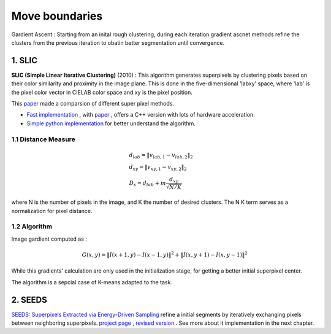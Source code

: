 Move boundaries
==================

Gardient Ascent : Starting from an inital rough clustering, during each iteration gradient ascnet methods refine
the clusters from the previous iteration to obatin better segmentation until convergence.

1. SLIC
-----------------

**SLIC (Simple Linear Iterative Clustering)** (2010) :
This algorithm generates superpixels by clustering pixels based on their color similarity and
proximity in the image plane. This is done in the five-dimensional 'labxy' space, where 'lab'
is the pixel color vector in CIELAB color space and xy is the pixel position.

This `paper <https://www.iro.umontreal.ca/~mignotte/IFT6150/Articles/SLIC_Superpixels.pdf>`_ made a comparsion of different super pixel methods.

.. image:: images/sp_compare.PNG
   :align: center
   :width: 80%


* `Fast implementation <https://github.com/Algy/fast-slic>`_ , with `paper <https://github.com/Algy/fast-slic/files/4009304/fastslic.pdf>`_ , offers a C++ version with lots of hardware acceleration.
* `Simple python implementation <https://github.com/laixintao/slic-python-implementation>`_ for better understand the algorithm.

1.1 Distance Measure
~~~~~~~~~~~~~~~~~~

.. math::
  \begin{align*}
  &d_{lab} = \| v_{lab,1} - v_{lab,2} \|_{2} \\
  &d_{xy} = \| v_{xy,1} - v_{xy,2} \|_{2} \\
  &D_{s} = d_{lab} + m \frac{d_{xy}}{\sqrt{N/K}}
  \end{align*}


where N is the number of pixels in the image, and K the number of desired clusters. The N K term serves as a normalization for pixel distance.

1.2 Algorithm
~~~~~~~~~~~~~~~~~~

Image gardient computed as :

.. math::
  G(x,y) = \|I(x+1, y) - I(x-1,y)\|^{2} + \|I(x, y+1) - I(x,y-1)\|^{2}

While this gradients' calculation are only used in the initialization stage, for getting a better initial superpixel center.

The algorithm is a sepcial case of K-means adapted to the task.

.. image:: images/SLIC.PNG
   :align: center
   :width: 80%


2. SEEDS
---------------------

`SEEDS: Superpixels Extracted via Energy-Driven Sampling <https://arxiv.org/abs/1309.3848>`_ refine a
initial segments by iteratively exchanging pixels between neighboring superpixels.
`project page <http://www.mvdblive.org/seeds/>`_ , `revised version <https://github.com/davidstutz/seeds-revised>`_ .
See more about it implementation in the next chapter.
